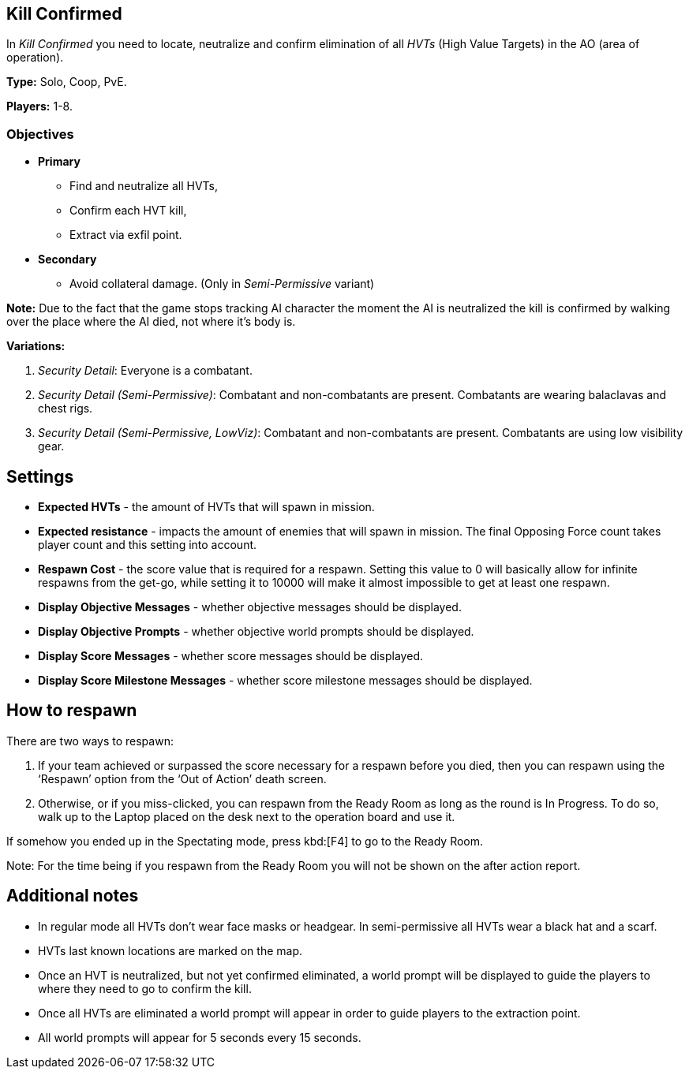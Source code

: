 == Kill Confirmed

In _Kill Confirmed_ you need to locate, neutralize and confirm elimination of all _HVTs_ (High Value Targets) in the AO (area of operation).

*Type:* Solo, Coop, PvE.

*Players:* 1-8.

=== Objectives

* *Primary*
** Find and neutralize all HVTs,
** Confirm each HVT kill,
** Extract via exfil point.
* *Secondary*
** Avoid collateral damage. (Only in _Semi-Permissive_ variant)

*Note:* Due to the fact that the game stops tracking AI character the moment the AI is neutralized the kill is confirmed by walking over the place where the AI died, not where it’s body is.

*Variations:*

. _Security Detail_: Everyone is a combatant.
. _Security Detail (Semi-Permissive)_: Combatant and non-combatants are present.
  Combatants are wearing balaclavas and chest rigs.
. _Security Detail (Semi-Permissive, LowViz)_: Combatant and non-combatants are present.
  Combatants are using low visibility gear.

== Settings

* *Expected HVTs* - the amount of HVTs that will spawn in mission.
* *Expected resistance* - impacts the amount of enemies that will spawn in mission.
  The final Opposing Force count takes player count and this setting into account.
* *Respawn Cost* - the score value that is required for a respawn.
  Setting this value to 0 will basically allow for infinite respawns from the get-go, while setting it to 10000 will make it almost impossible to get at least one respawn.
* *Display Objective Messages* - whether objective messages should be displayed.
* *Display Objective Prompts* - whether objective world prompts should be displayed.
* *Display Score Messages* - whether score messages should be displayed.
* *Display Score Milestone Messages* - whether score milestone messages should be displayed.

== How to respawn

There are two ways to respawn:

. If your team achieved or surpassed the score necessary for a respawn before you died, then you can respawn using the '`Respawn`' option from the '`Out of Action`' death screen.
. Otherwise, or if you miss-clicked, you can respawn from the Ready Room as long as the round is In Progress.
  To do so, walk up to the Laptop placed on the desk next to the operation board and use it.

If somehow you ended up in the Spectating mode, press kbd:[F4] to go to the Ready Room.

Note: For the time being if you respawn from the Ready Room you will not be shown on the after action report.

== Additional notes

* In regular mode all HVTs don’t wear face masks or headgear. In semi-permissive all HVTs wear a black hat and a scarf.
* HVTs last known locations are marked on the map.
* Once an HVT is neutralized, but not yet confirmed eliminated, a world prompt will be displayed to guide the players to where they need to go to confirm the kill.
* Once all HVTs are eliminated a world prompt will appear in order to guide players to the extraction point.
* All world prompts will appear for 5 seconds every 15 seconds.
